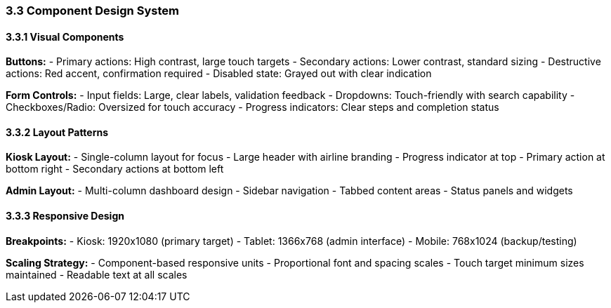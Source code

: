=== 3.3 Component Design System

==== 3.3.1 Visual Components

**Buttons:**
- Primary actions: High contrast, large touch targets
- Secondary actions: Lower contrast, standard sizing  
- Destructive actions: Red accent, confirmation required
- Disabled state: Grayed out with clear indication

**Form Controls:**
- Input fields: Large, clear labels, validation feedback
- Dropdowns: Touch-friendly with search capability
- Checkboxes/Radio: Oversized for touch accuracy
- Progress indicators: Clear steps and completion status

// Add individual screen mockups:
// image::ui/welcome-screen.png[Welcome Screen, 400, 300]
// image::ui/check-in-screen.png[Check-in Screen, 400, 300]

==== 3.3.2 Layout Patterns

**Kiosk Layout:**
- Single-column layout for focus
- Large header with airline branding
- Progress indicator at top
- Primary action at bottom right
- Secondary actions at bottom left

**Admin Layout:**
- Multi-column dashboard design
- Sidebar navigation
- Tabbed content areas
- Status panels and widgets

==== 3.3.3 Responsive Design

**Breakpoints:**
- Kiosk: 1920x1080 (primary target)
- Tablet: 1366x768 (admin interface)
- Mobile: 768x1024 (backup/testing)

**Scaling Strategy:**
- Component-based responsive units
- Proportional font and spacing scales
- Touch target minimum sizes maintained
- Readable text at all scales